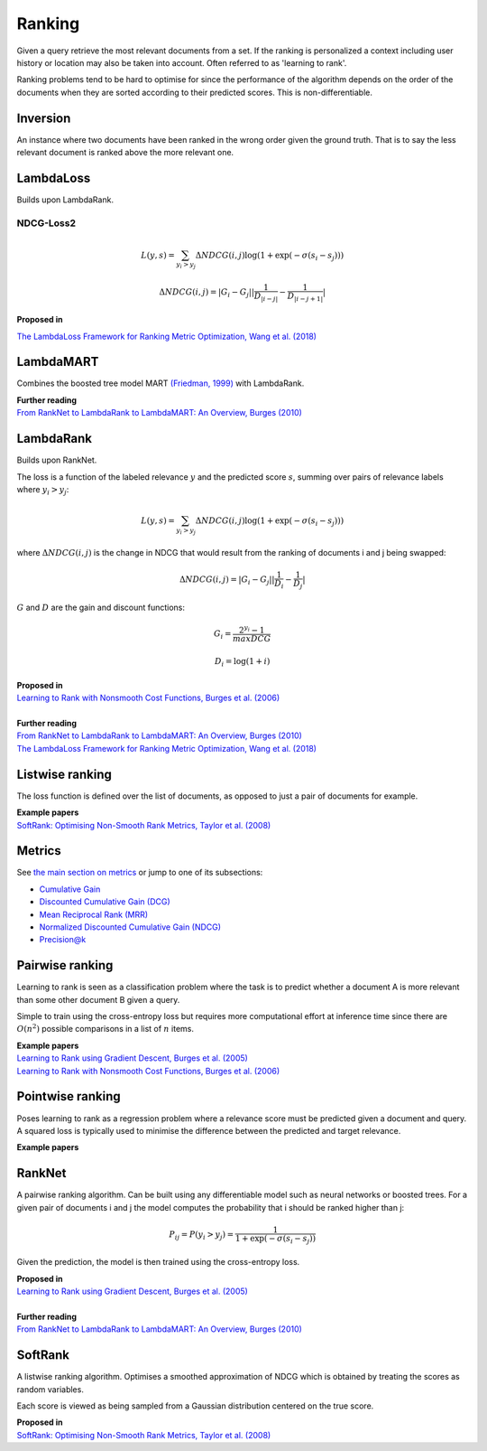 Ranking
""""""""""
Given a query retrieve the most relevant documents from a set. If the ranking is personalized a context including user history or location may also be taken into account. Often referred to as 'learning to rank'.

Ranking problems tend to be hard to optimise for since the performance of the algorithm depends on the order of the documents when they are sorted according to their predicted scores. This is non-differentiable.

Inversion
-----------
An instance where two documents have been ranked in the wrong order given the ground truth. That is to say the less relevant document is ranked above the more relevant one.

LambdaLoss
------------

Builds upon LambdaRank.

NDCG-Loss2
____________

.. math::

  L(y,s) = \sum_{y_i > y_j} \Delta NDCG(i,j) \log(1 + \exp(-\sigma(s_i - s_j)))

.. math::

  \Delta NDCG(i,j) = |G_i - G_j| |\frac{1}{D_{|i-j|}} - \frac{1}{D_{|i-j+1|}}|


| **Proposed in**
`The LambdaLoss Framework for Ranking Metric Optimization, Wang et al. (2018) <https://storage.googleapis.com/pub-tools-public-publication-data/pdf/1e34e05e5e4bf2d12f41eb9ff29ac3da9fdb4de3.pdf>`_


LambdaMART
------------
Combines the boosted tree model MART `(Friedman, 1999) <https://statweb.stanford.edu/~jhf/ftp/trebst.pdf>`_ with LambdaRank.

| **Further reading**
| `From RankNet to LambdaRank to LambdaMART: An Overview, Burges (2010) <https://www.microsoft.com/en-us/research/wp-content/uploads/2016/02/MSR-TR-2010-82.pdf>`_

LambdaRank
-----------

Builds upon RankNet. 

The loss is a function of the labeled relevance :math:`y` and the predicted score :math:`s`, summing over pairs of relevance labels where :math:`y_i > y_j`:

.. math::

  L(y,s) = \sum_{y_i > y_j} \Delta NDCG(i,j) \log(1 + \exp(-\sigma(s_i - s_j)))
  
where :math:`\Delta NDCG(i,j)` is the change in NDCG that would result from the ranking of documents i and j being swapped:

.. math::

  \Delta NDCG(i,j) = |G_i - G_j| |\frac{1}{D_i} - \frac{1}{D_j}|
  
:math:`G` and :math:`D` are the gain and discount functions:

.. math::

  G_i = \frac{2^{y_i} - 1}{maxDCG}
  
.. math::

  D_i = \log(1+i)

| **Proposed in**
| `Learning to Rank with Nonsmooth Cost Functions, Burges et al. (2006) <https://papers.nips.cc/paper/2971-learning-to-rank-with-nonsmooth-cost-functions.pdf>`_
|
| **Further reading**
| `From RankNet to LambdaRank to LambdaMART: An Overview, Burges (2010) <https://www.microsoft.com/en-us/research/wp-content/uploads/2016/02/MSR-TR-2010-82.pdf>`_
| `The LambdaLoss Framework for Ranking Metric Optimization, Wang et al. (2018) <https://storage.googleapis.com/pub-tools-public-publication-data/pdf/1e34e05e5e4bf2d12f41eb9ff29ac3da9fdb4de3.pdf>`_

Listwise ranking
-----------------
The loss function is defined over the list of documents, as opposed to just a pair of documents for example.

| **Example papers**
| `SoftRank: Optimising Non-Smooth Rank Metrics, Taylor et al. (2008) <https://www.microsoft.com/en-us/research/wp-content/uploads/2016/02/SoftRankWsdm08Submitted.pdf>`_

Metrics
-----------------

See `the main section on metrics <https://ml-compiled.readthedocs.io/en/latest/metrics.html#ranking>`_ or jump to one of its subsections:

* `Cumulative Gain <https://ml-compiled.readthedocs.io/en/latest/metrics.html#cumulative-gain>`_
* `Discounted Cumulative Gain (DCG) <https://ml-compiled.readthedocs.io/en/latest/metrics.html#discounted-cumulative-gain-dcg>`_
* `Mean Reciprocal Rank (MRR) <https://ml-compiled.readthedocs.io/en/latest/metrics.html#mean-reciprocal-rank-mrr>`_
* `Normalized Discounted Cumulative Gain (NDCG) <https://ml-compiled.readthedocs.io/en/latest/metrics.html#normalized-discounted-cumulative-gain-ndcg>`_
* `Precision@k <https://ml-compiled.readthedocs.io/en/latest/metrics.html#precision-k>`_

Pairwise ranking
--------------------
Learning to rank is seen as a classification problem where the task is to predict whether a document A is more relevant than some other document B given a query.

Simple to train using the cross-entropy loss but requires more computational effort at inference time since there are :math:`O(n^2)` possible comparisons in a list of :math:`n` items.

| **Example papers**
| `Learning to Rank using Gradient Descent, Burges et al. (2005) <https://icml.cc/2015/wp-content/uploads/2015/06/icml_ranking.pdf>`_
| `Learning to Rank with Nonsmooth Cost Functions, Burges et al. (2006) <https://papers.nips.cc/paper/2971-learning-to-rank-with-nonsmooth-cost-functions.pdf>`_

Pointwise ranking
----------------------
Poses learning to rank as a regression problem where a relevance score must be predicted given a document and query. A squared loss is typically used to minimise the difference between the predicted and target relevance.

| **Example papers**

RankNet
--------

A pairwise ranking algorithm. Can be built using any differentiable model such as neural networks or boosted trees. For a given pair of documents i and j the model computes the probability that i should be ranked higher than j:

.. math::

  P_{ij} = P(y_i > y_j) = \frac{1}{1 + \exp(-\sigma(s_i - s_j))}
  
Given the prediction, the model is then trained using the cross-entropy loss.

| **Proposed in**
| `Learning to Rank using Gradient Descent, Burges et al. (2005) <https://icml.cc/2015/wp-content/uploads/2015/06/icml_ranking.pdf>`_
|
| **Further reading**
| `From RankNet to LambdaRank to LambdaMART: An Overview, Burges (2010) <https://www.microsoft.com/en-us/research/wp-content/uploads/2016/02/MSR-TR-2010-82.pdf>`_

SoftRank
----------

A listwise ranking algorithm. Optimises a smoothed approximation of NDCG which is obtained by treating the scores as random variables.

Each score is viewed as being sampled from a Gaussian distribution centered on the true score.

| **Proposed in**
| `SoftRank: Optimising Non-Smooth Rank Metrics, Taylor et al. (2008) <https://www.microsoft.com/en-us/research/wp-content/uploads/2016/02/SoftRankWsdm08Submitted.pdf>`_
